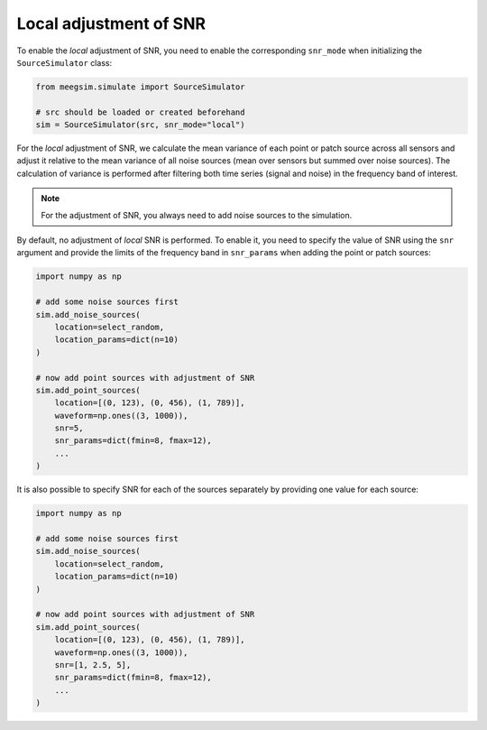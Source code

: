 =======================
Local adjustment of SNR
=======================

To enable the *local* adjustment of SNR, you need to enable the corresponding ``snr_mode``
when initializing the ``SourceSimulator`` class:

.. code-block:: python

    from meegsim.simulate import SourceSimulator

    # src should be loaded or created beforehand
    sim = SourceSimulator(src, snr_mode="local")

For the *local* adjustment of SNR, we calculate the mean variance of each point or patch source
across all sensors and adjust it relative to the mean variance of all noise sources
(mean over sensors but summed over noise sources). The calculation of variance is
performed after filtering both time series (signal and noise) in the frequency
band of interest.

.. note::
    For the adjustment of SNR, you always need to add noise sources to the
    simulation.

By default, no adjustment of *local* SNR is performed. To enable it, you need to specify
the value of SNR using the ``snr`` argument and provide the limits of the frequency
band in ``snr_params`` when adding the point or patch sources:

.. code-block:: python

    import numpy as np

    # add some noise sources first
    sim.add_noise_sources(
        location=select_random,
        location_params=dict(n=10)
    )

    # now add point sources with adjustment of SNR
    sim.add_point_sources(
        location=[(0, 123), (0, 456), (1, 789)],
        waveform=np.ones((3, 1000)),
        snr=5,
        snr_params=dict(fmin=8, fmax=12),
        ...
    )

It is also possible to specify SNR for each of the sources separately by providing
one value for each source:

.. code-block:: python

    import numpy as np

    # add some noise sources first
    sim.add_noise_sources(
        location=select_random,
        location_params=dict(n=10)
    )

    # now add point sources with adjustment of SNR
    sim.add_point_sources(
        location=[(0, 123), (0, 456), (1, 789)],
        waveform=np.ones((3, 1000)),
        snr=[1, 2.5, 5],
        snr_params=dict(fmin=8, fmax=12),
        ...
    )
